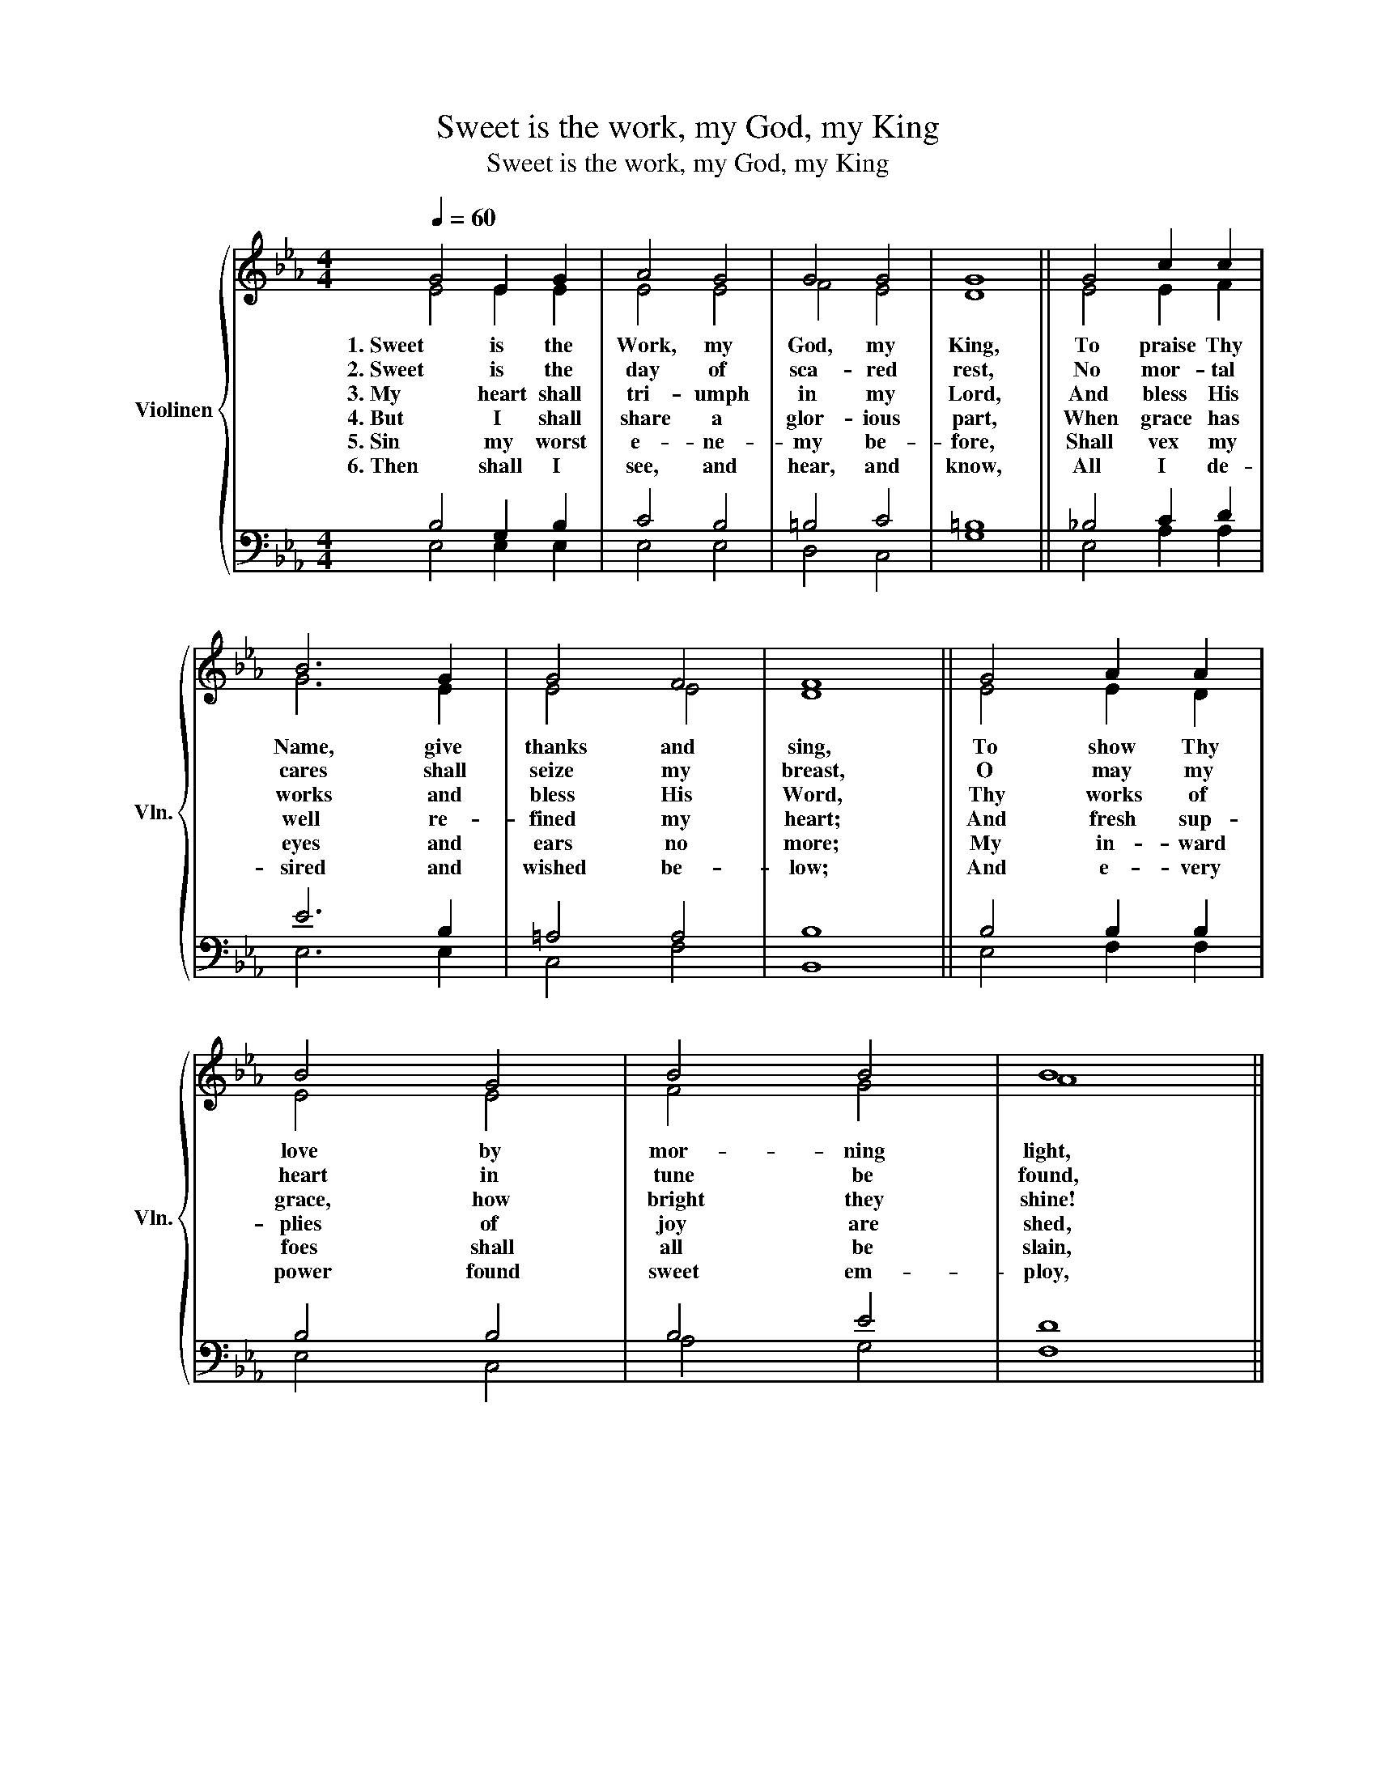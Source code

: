 X:1
T:Sweet is the work, my God, my King
T:Sweet is the work, my God, my King
%%score { ( 1 2 ) | ( 3 4 ) }
L:1/8
Q:1/4=60
M:4/4
K:Eb
V:1 treble nm="Violinen" snm="Vln."
V:2 treble 
V:3 bass 
V:4 bass 
V:1
 G4 E2 G2 | A4 G4 | G4 G4 | G8 || G4 c2 c2 | B6 G2 | G4 F4 | F8 || G4 A2 A2 | B4 G4 | B4 B4 | B8 || %12
w: 1. Sweet is the|Work, my|God, my|King,|To praise Thy|Name, give|thanks and|sing,|To show Thy|love by|mor- ning|light,|
w: 2. Sweet is the|day of|sca- red|rest,|No mor- tal|cares shall|seize my|breast,|O may my|heart in|tune be|found,|
w: 3. My heart shall|tri- umph|in my|Lord,|And bless His|works and|bless His|Word,|Thy works of|grace, how|bright they|shine!|
w: 4. But I shall|share a|glor- ious|part,|When grace has|well re-|fined my|heart;|And fresh sup-|plies of|joy are|shed,|
w: 5. Sin my worst|e- ne-|my be-|fore,|Shall vex my|eyes and|ears no|more;|My in- ward|foes shall|all be|slain,|
w: 6. Then shall I|see, and|hear, and|know,|All I de-|sired and|wished be-|low;|And e- very|power found|sweet em-|ploy,|
 B4 c2 e2 | (B2 A2) G4 | F4 F4 | E8 |] %16
w: And talk of|all * Thy|thruth at|night.|
w: Like Da- vid's|harp * of|sol- emn|sound!|
w: How deep Thy|coun- * sels,|how div-|ine!|
w: Like ho- ly|oil, * to|cheer my|head.|
w: Nor Sa- tan|break * my|peace a-|gain.|
w: In that e-|tern * nal|world of|joy,|
V:2
 E4 E2 E2 | E4 E4 | F4 E4 | D8 || E4 E2 F2 | G6 E2 | E4 E4 | D8 || E4 E2 D2 | E4 E4 | F4 G4 | A8 || %12
 G4 E2 E2 | F4 E4 | E4 D4 | E8 |] %16
V:3
 B,4 G,2 B,2 | C4 B,4 | =B,4 C4 | =B,8 || _B,4 C2 D2 | E6 B,2 | =A,4 A,4 | B,8 || B,4 B,2 B,2 | %9
 B,4 B,4 | B,4 E4 | D8 || E4 C2 B,2 | B,4 B,4 | C4 B,2 A,2 | G,8 |] %16
V:4
 E,4 E,2 E,2 | E,4 E,4 | D,4 C,4 | G,8 || E,4 A,2 A,2 | E,6 E,2 | C,4 F,4 | B,,8 || E,4 F,2 F,2 | %9
 E,4 C,4 | A,4 G,4 | F,8 || E,4 A,2 G,2 | D,4 E,4 | A,,4 B,,4 | E,,8 |] %16

